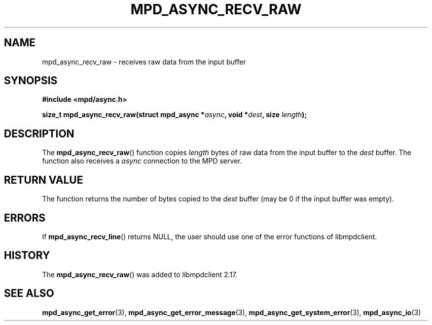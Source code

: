 .TH MPD_ASYNC_RECV_RAW 3 2019
.SH NAME
mpd_async_recv_raw \- receives raw data from the input buffer
.SH SYNOPSIS
.B #include <mpd/async.h>
.PP
.BI "size_t mpd_async_recv_raw(struct mpd_async *" async ", void *" dest ","
.BI "size " length );
.SH DESCRIPTION
The
.BR mpd_async_recv_raw ()
function copies 
.I length
bytes of raw data from the input buffer to the
.I dest
buffer. The function also receives a
.I async
connection to the MPD server.
.SH RETURN VALUE
The function returns the number of bytes copied to the
.I dest
buffer (may be 0 if the input buffer was empty).
.SH ERRORS
If
.BR mpd_async_recv_line ()
returns NULL, the user should use one of the error functions of libmpdclient.
.SH HISTORY
The
.BR mpd_async_recv_raw ()
was added to libmpdclient 2.17.
.SH SEE ALSO
.BR mpd_async_get_error (3),
.BR mpd_async_get_error_message (3),
.BR mpd_async_get_system_error (3),
.BR mpd_async_io (3)
